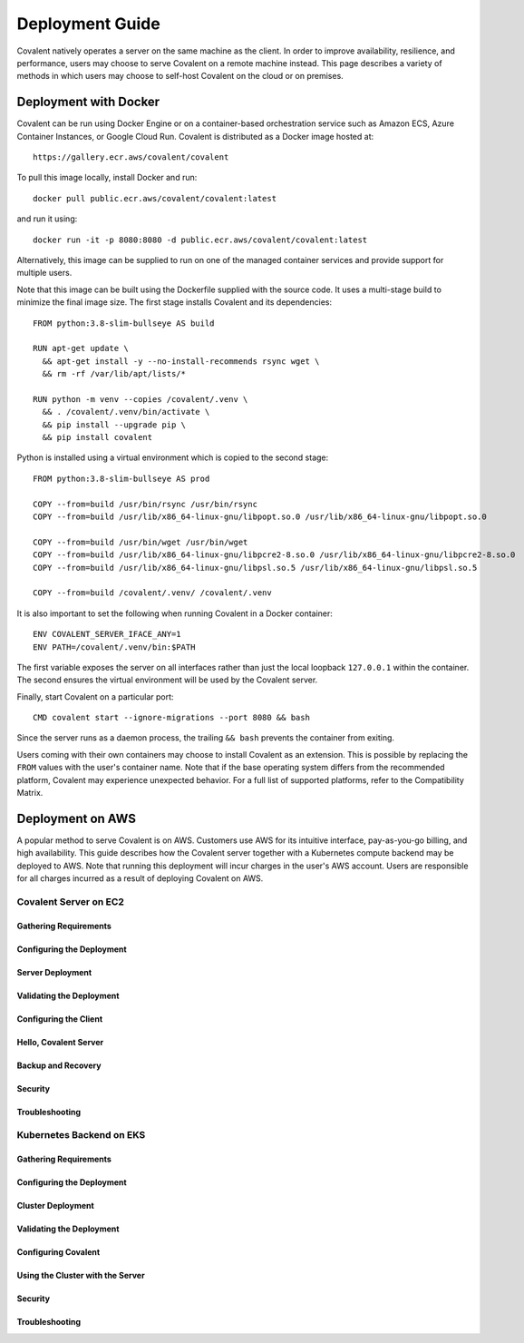 ****************
Deployment Guide
****************

Covalent natively operates a server on the same machine as the client. In order to improve availability, resilience, and performance, users may choose to serve Covalent on a remote machine instead. This page describes a variety of methods in which users may choose to self-host Covalent on the cloud or on premises.

Deployment with Docker
######################

Covalent can be run using Docker Engine or on a container-based orchestration service such as Amazon ECS, Azure Container Instances, or Google Cloud Run. Covalent is distributed as a Docker image hosted at::

    https://gallery.ecr.aws/covalent/covalent

To pull this image locally, install Docker and run::

    docker pull public.ecr.aws/covalent/covalent:latest

and run it using::

    docker run -it -p 8080:8080 -d public.ecr.aws/covalent/covalent:latest

Alternatively, this image can be supplied to run on one of the managed container services and provide support for multiple users.

Note that this image can be built using the Dockerfile supplied with the source code. It uses a multi-stage build to minimize the final image size. The first stage installs Covalent and its dependencies::

    FROM python:3.8-slim-bullseye AS build

    RUN apt-get update \
      && apt-get install -y --no-install-recommends rsync wget \
      && rm -rf /var/lib/apt/lists/*

    RUN python -m venv --copies /covalent/.venv \
      && . /covalent/.venv/bin/activate \
      && pip install --upgrade pip \
      && pip install covalent

Python is installed using a virtual environment which is copied to the second stage::

    FROM python:3.8-slim-bullseye AS prod

    COPY --from=build /usr/bin/rsync /usr/bin/rsync
    COPY --from=build /usr/lib/x86_64-linux-gnu/libpopt.so.0 /usr/lib/x86_64-linux-gnu/libpopt.so.0

    COPY --from=build /usr/bin/wget /usr/bin/wget
    COPY --from=build /usr/lib/x86_64-linux-gnu/libpcre2-8.so.0 /usr/lib/x86_64-linux-gnu/libpcre2-8.so.0
    COPY --from=build /usr/lib/x86_64-linux-gnu/libpsl.so.5 /usr/lib/x86_64-linux-gnu/libpsl.so.5

    COPY --from=build /covalent/.venv/ /covalent/.venv

It is also important to set the following when running Covalent in a Docker container::

    ENV COVALENT_SERVER_IFACE_ANY=1
    ENV PATH=/covalent/.venv/bin:$PATH

The first variable exposes the server on all interfaces rather than just the local loopback ``127.0.0.1`` within the container. The second ensures the virtual environment will be used by the Covalent server.

Finally, start Covalent on a particular port::

    CMD covalent start --ignore-migrations --port 8080 && bash

Since the server runs as a daemon process, the trailing ``&& bash`` prevents the container from exiting.

Users coming with their own containers may choose to install Covalent as an extension. This is possible by replacing the ``FROM`` values with the user's container name. Note that if the base operating system differs from the recommended platform, Covalent may experience unexpected behavior. For a full list of supported platforms, refer to the Compatibility Matrix.

Deployment on AWS
#################

A popular method to serve Covalent is on AWS. Customers use AWS for its intuitive interface, pay-as-you-go billing, and high availability.  This guide describes how the Covalent server together with a Kubernetes compute backend may be deployed to AWS. Note that running this deployment will incur charges in the user's AWS account. Users are responsible for all charges incurred as a result of deploying Covalent on AWS.

Covalent Server on EC2
**********************

Gathering Requirements
----------------------

Configuring the Deployment
--------------------------

Server Deployment
-----------------

Validating the Deployment
-------------------------

Configuring the Client
----------------------

Hello, Covalent Server
----------------------

Backup and Recovery
-------------------

Security
--------

Troubleshooting
---------------


Kubernetes Backend on EKS
*************************

Gathering Requirements
----------------------

Configuring the Deployment
--------------------------

Cluster Deployment
------------------

Validating the Deployment
-------------------------

Configuring Covalent
--------------------

Using the Cluster with the Server
---------------------------------

Security
--------

Troubleshooting
---------------
